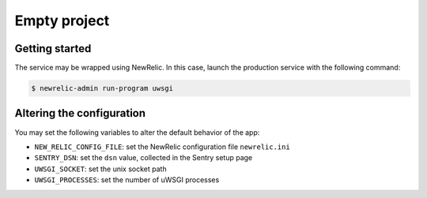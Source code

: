 =============
Empty project
=============

Getting started
---------------

The service may be wrapped using NewRelic. In this case, launch the production service with the
following command:

.. code-block:: bash

    $ newrelic-admin run-program uwsgi

Altering the configuration
--------------------------

You may set the following variables to alter the default behavior of the app:

* ``NEW_RELIC_CONFIG_FILE``: set the NewRelic configuration file ``newrelic.ini``
* ``SENTRY_DSN``: set the ``dsn`` value, collected in the Sentry setup page
* ``UWSGI_SOCKET``: set the unix socket path
* ``UWSGI_PROCESSES``: set the number of uWSGI processes
